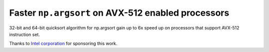 Faster ``np.argsort`` on AVX-512 enabled processors
---------------------------------------------------
32-bit and 64-bit quicksort algorithm for np.argsort gain up to 6x speed up on
processors that support AVX-512 instruction set.

Thanks to `Intel corporation <https://open.intel.com/>`_ for sponsoring this
work.
